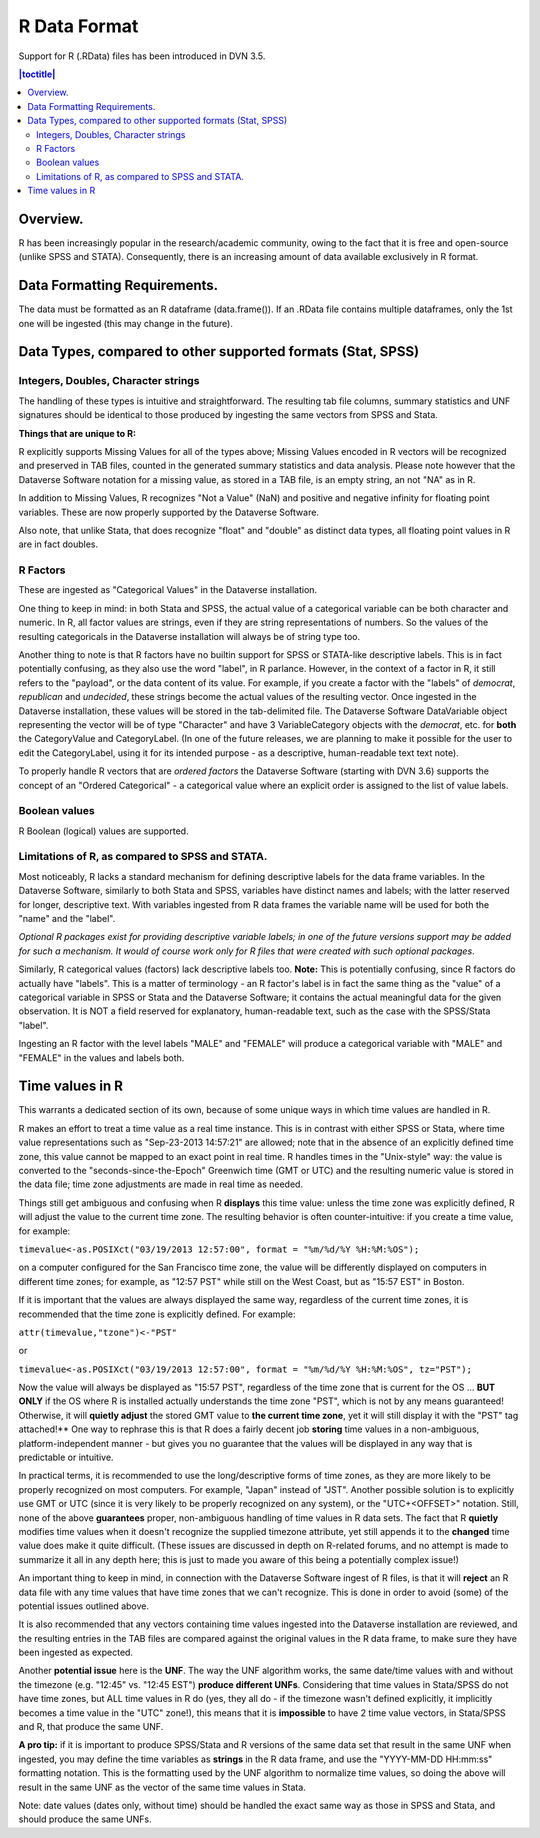 R Data Format
+++++++++++++++++++++++++++++

Support for R (.RData) files has been introduced in DVN 3.5.

.. contents:: |toctitle|
    :local:

Overview.
===========


R has been increasingly popular in the research/academic community,
owing to the fact that it is free and open-source (unlike SPSS and
STATA). Consequently, there is an increasing amount of data available
exclusively in R format.  

Data Formatting Requirements.
==============================

The data must be formatted as an R dataframe (data.frame()). If an
.RData file contains multiple dataframes, only the 1st one will be
ingested (this may change in the future).

Data Types, compared to other supported formats (Stat, SPSS)
=============================================================

Integers, Doubles, Character strings
------------------------------------

The handling of these types is intuitive and straightforward. The
resulting tab file columns, summary statistics and UNF signatures
should be identical to those produced by ingesting the same vectors
from SPSS and Stata.

**Things that are unique to R:** 

R explicitly supports Missing Values for all of the types above;
Missing Values encoded in R vectors will be recognized and preserved
in TAB files, counted in the generated summary statistics
and data analysis. Please note however that the Dataverse Software notation for 
a missing value, as stored in a TAB file, is an empty string, an not "NA" as in R. 

In addition to Missing Values, R recognizes "Not a Value" (NaN) and
positive and negative infinity for floating point variables. These
are now properly supported by the Dataverse Software.

Also note, that unlike Stata, that does recognize "float" and "double"
as distinct data types, all floating point values in R are in fact
doubles. 

R Factors 
---------

These are ingested as "Categorical Values" in the Dataverse installation. 

One thing to keep in mind: in both Stata and SPSS, the actual value of
a categorical variable can be both character and numeric. In R, all
factor values are strings, even if they are string representations of
numbers. So the values of the resulting categoricals in the Dataverse installation will always be of string type too.

Another thing to note is that R factors have no builtin support for
SPSS or STATA-like descriptive labels. This is in fact potentially
confusing, as they also use the word "label", in R parlance. However,
in the context of a factor in R, it still refers to the "payload", or
the data content of its value. For example, if you create a factor
with the "labels" of *democrat*, *republican* and *undecided*, these
strings become the actual values of the resulting vector. Once
ingested in the Dataverse installation, these values will be stored in the
tab-delimited file. The Dataverse Software DataVariable object representing the vector will be of type "Character" and have 3 VariableCategory objects
with the *democrat*, etc. for **both** the CategoryValue and
CategoryLabel.  (In one of the future releases, we are planning to
make it possible for the user to edit the CategoryLabel, using it for
its intended purpose - as a descriptive, human-readable text text
note).

| To properly handle R vectors that are *ordered factors* the Dataverse Software (starting with DVN 3.6) supports the concept of an "Ordered Categorical" - a categorical value where an explicit order is assigned to the list of value labels.

Boolean values
---------------------

R Boolean (logical) values are supported. 


Limitations of R, as compared to SPSS and STATA. 
------------------------------------------------

Most noticeably, R lacks a standard mechanism for defining descriptive
labels for the data frame variables.  In the Dataverse Software, similarly to
both Stata and SPSS, variables have distinct names and labels; with
the latter reserved for longer, descriptive text.
With variables ingested from R data frames the variable name will be
used for both the "name" and the "label".

*Optional R packages exist for providing descriptive variable labels;
in one of the future versions support may be added for such a
mechanism. It would of course work only for R files that were
created with such optional packages*.

Similarly, R categorical values (factors) lack descriptive labels too.
**Note:** This is potentially confusing, since R factors do
actually have "labels".  This is a matter of terminology - an R
factor's label is in fact the same thing as the "value" of a
categorical variable in SPSS or Stata and the Dataverse Software; it contains the actual meaningful data for the given observation. It is NOT a field reserved
for explanatory, human-readable text, such as the case with the
SPSS/Stata "label". 

Ingesting an R factor with the level labels "MALE" and "FEMALE" will
produce a categorical variable with "MALE" and "FEMALE" in the
values and labels both.


Time values in R
================

This warrants a dedicated section of its own, because of some unique
ways in which time values are handled in R.

R makes an effort to treat a time value as a real time instance. This
is in contrast with either SPSS or Stata, where time value
representations such as "Sep-23-2013 14:57:21" are allowed; note that
in the absence of an explicitly defined time zone, this value cannot
be mapped to an exact point in real time.  R handles times in the
"Unix-style" way: the value is converted to the
"seconds-since-the-Epoch" Greenwich time (GMT or UTC) and the
resulting numeric value is stored in the data file; time zone
adjustments are made in real time as needed.

Things still get ambiguous and confusing when R **displays** this time
value: unless the time zone was explicitly defined, R will adjust the
value to the current time zone. The resulting behavior is often
counter-intuitive: if you create a time value, for example:

``timevalue<-as.POSIXct("03/19/2013 12:57:00", format = "%m/%d/%Y %H:%M:%OS");``

on a computer configured for the San Francisco time zone, the value
will be differently displayed on computers in different time zones;
for example, as "12:57 PST" while still on the West Coast, but as
"15:57 EST" in Boston.

If it is important that the values are always displayed the same way,
regardless of the current time zones, it is recommended that the time
zone is explicitly defined. For example: 

``attr(timevalue,"tzone")<-"PST"``

or 

``timevalue<-as.POSIXct("03/19/2013 12:57:00", format = "%m/%d/%Y %H:%M:%OS", tz="PST");``

Now the value will always be displayed as "15:57 PST", regardless of
the time zone that is current for the OS ... **BUT ONLY** if the OS
where R is installed actually understands the time zone "PST", which
is not by any means guaranteed! Otherwise, it will **quietly adjust**
the stored GMT value to **the current time zone**, yet it will still
display it with the "PST" tag attached!** One way to rephrase this is
that R does a fairly decent job **storing** time values in a
non-ambiguous, platform-independent manner - but gives you no guarantee that 
the values will be displayed in any way that is predictable or intuitive. 

In practical terms, it is recommended to use the long/descriptive
forms of time zones, as they are more likely to be properly recognized
on most computers. For example, "Japan" instead of "JST".  Another possible
solution is to explicitly use GMT or UTC (since it is very likely to be
properly recognized on any system), or the "UTC+<OFFSET>" notation. Still, none of the above
**guarantees** proper, non-ambiguous handling of time values in R data
sets. The fact that R **quietly** modifies time values when it doesn't
recognize the supplied timezone attribute, yet still appends it to the
**changed** time value does make it quite difficult. (These issues are
discussed in depth on R-related forums, and no attempt is made to
summarize it all in any depth here; this is just to made you aware of
this being a potentially complex issue!)

An important thing to keep in mind, in connection with the Dataverse Software ingest of R files, is that it will **reject** an R data file with any time
values that have time zones that we can't recognize. This is done in
order to avoid (some) of the potential issues outlined above.

It is also recommended that any vectors containing time values
ingested into the Dataverse installation are reviewed, and the resulting entries in the
TAB files are compared against the original values in the R data
frame, to make sure they have been ingested as expected. 

Another **potential issue** here is the **UNF**. The way the UNF
algorithm works, the same date/time values with and without the
timezone (e.g. "12:45" vs. "12:45 EST") **produce different
UNFs**. Considering that time values in Stata/SPSS do not have time
zones, but ALL time values in R do (yes, they all do - if the timezone
wasn't defined explicitly, it implicitly becomes a time value in the
"UTC" zone!), this means that it is **impossible** to have 2 time
value vectors, in Stata/SPSS and R, that produce the same UNF.

**A pro tip:** if it is important to produce SPSS/Stata and R versions of
the same data set that result in the same UNF when ingested, you may
define the time variables as **strings** in the R data frame, and use
the "YYYY-MM-DD HH:mm:ss" formatting notation. This is the formatting used by the UNF
algorithm to normalize time values, so doing the above will result in
the same UNF as the vector of the same time values in Stata.

Note: date values (dates only, without time) should be handled the
exact same way as those in SPSS and Stata, and should produce the same
UNFs.
